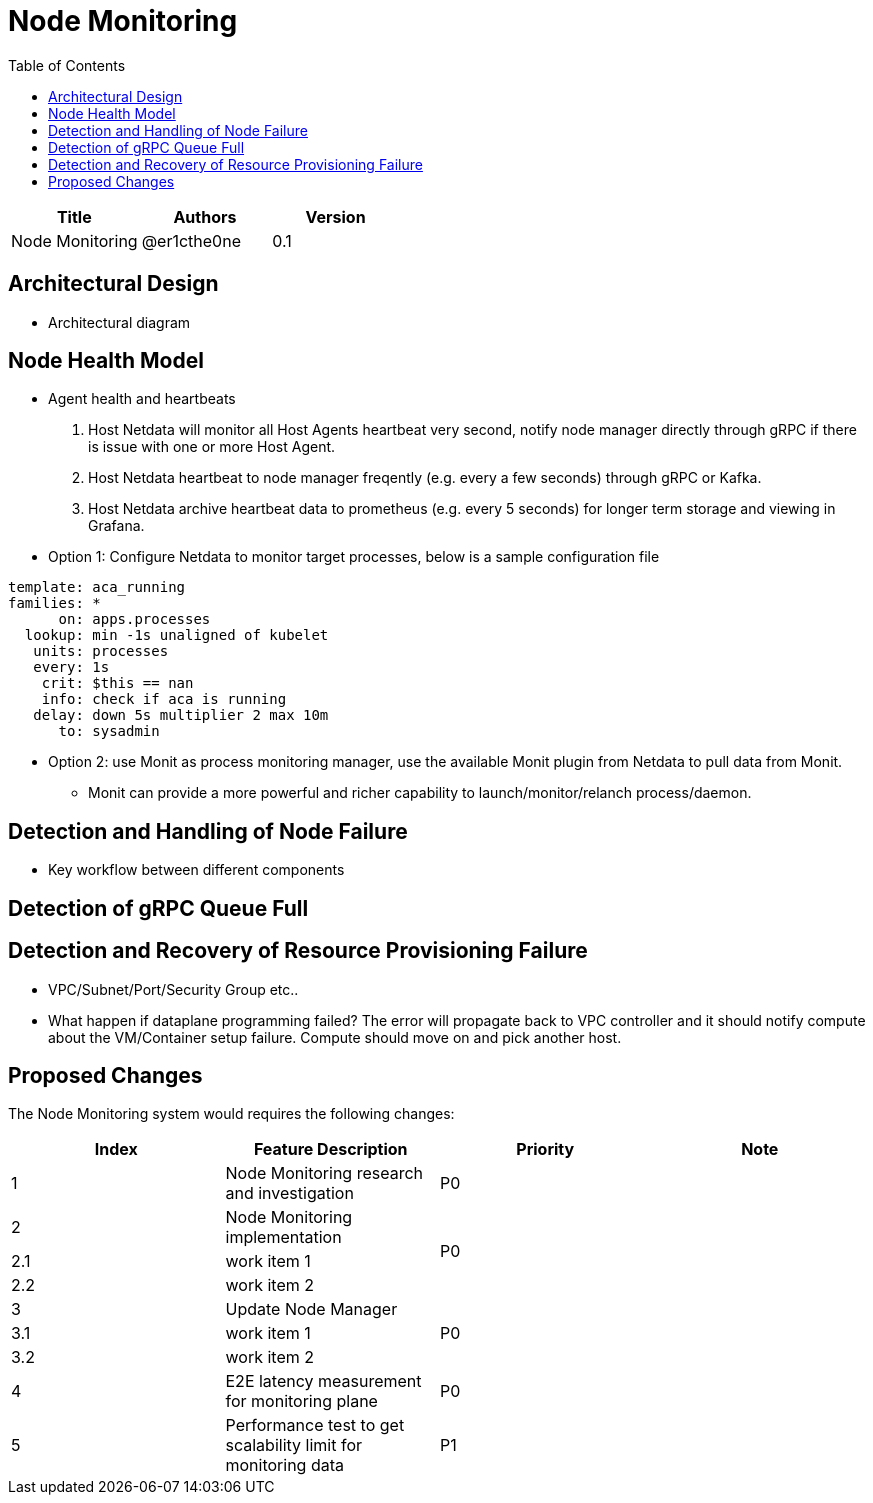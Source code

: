 = Node Monitoring
:toc: right

[width="100%",options="header"]
|====================
|Title|Authors|Version
|Node Monitoring|@er1cthe0ne|0.1
|====================

// == Introduction

// TBD...

== Architectural Design

* Architectural diagram

== Node Health Model

* Agent health and heartbeats
1. Host Netdata will monitor all Host Agents heartbeat very second, notify node manager directly through gRPC if there is issue with one or more Host Agent.
2. Host Netdata heartbeat to node manager freqently (e.g. every a few seconds) through gRPC or Kafka.
3. Host Netdata archive heartbeat data to prometheus (e.g. every 5 seconds) for longer term storage and viewing in Grafana.

* Option 1: Configure Netdata to monitor target processes, below is a sample configuration file
[source]
------------------------------------------------------------
template: aca_running
families: *
      on: apps.processes
  lookup: min -1s unaligned of kubelet
   units: processes
   every: 1s
    crit: $this == nan
    info: check if aca is running
   delay: down 5s multiplier 2 max 10m
      to: sysadmin
------------------------------------------------------------

* Option 2: use Monit as process monitoring manager, use the available Monit plugin from Netdata to pull data from Monit.
** Monit can provide a more powerful and richer capability to launch/monitor/relanch process/daemon.

== Detection and Handling of Node Failure

* Key workflow between different components

== Detection of gRPC Queue Full

== Detection and Recovery of Resource Provisioning Failure

* VPC/Subnet/Port/Security Group etc..
* What happen if dataplane programming failed? The error will propagate back to VPC controller and it should notify compute about the VM/Container setup failure. Compute should move on and pick another host. 

// == Summary

// do we need it?

== Proposed Changes

The Node Monitoring system would requires the following changes:

[width="100%",options="header"]
|====================
|Index|Feature Description|Priority|Note
|1|Node Monitoring research and investigation |P0|
|2|Node Monitoring implementation .3+^.^|P0|
|2.1|work item 1|
|2.2|work item 2|
|3|Update Node Manager .3+^.^|P0|
|3.1|work item 1|
|3.2|work item 2|
|4|E2E latency measurement for monitoring plane|P0|
|5|Performance test to get scalability limit for monitoring data|P1|
|====================
